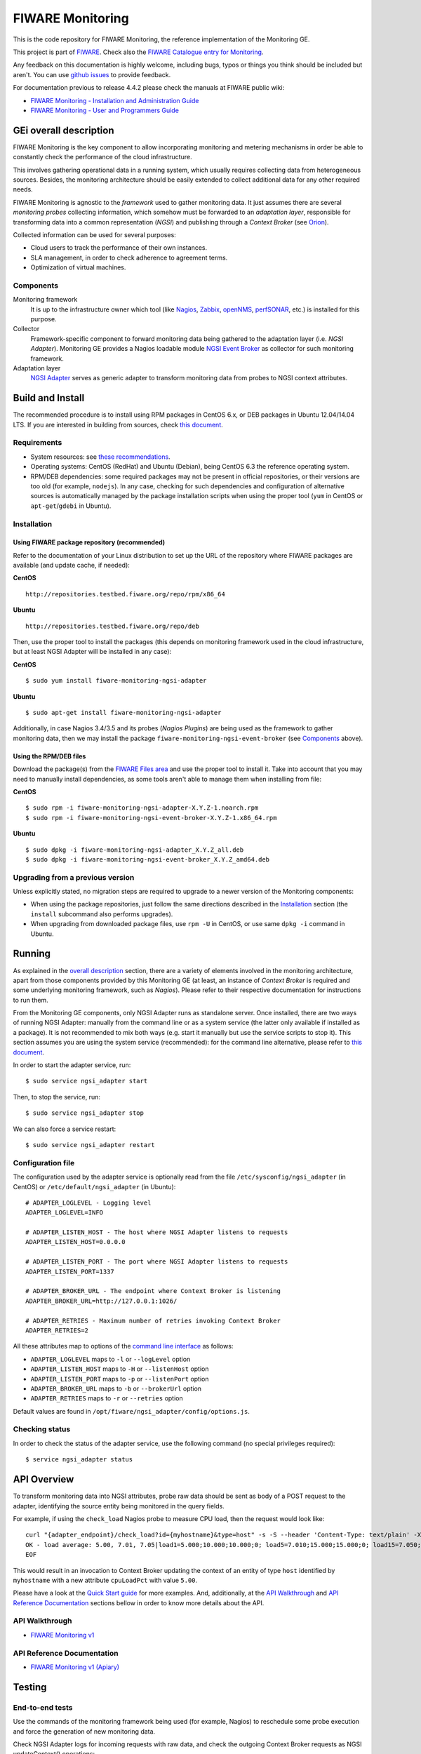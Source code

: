 ===================
 FIWARE Monitoring
===================

This is the code repository for FIWARE Monitoring, the reference implementation
of the Monitoring GE.

This project is part of FIWARE_. Check also the
`FIWARE Catalogue entry for Monitoring`__.

__ `FIWARE Catalogue - Monitoring GE`_

Any feedback on this documentation is highly welcome, including bugs, typos
or things you think should be included but aren't. You can use `github issues`__
to provide feedback.

__ `FIWARE Monitoring - GitHub issues`_

For documentation previous to release 4.4.2 please check the manuals at FIWARE
public wiki:

- `FIWARE Monitoring - Installation and Administration Guide`_
- `FIWARE Monitoring - User and Programmers Guide`_


GEi overall description
=======================

FIWARE Monitoring is the key component to allow incorporating monitoring and
metering mechanisms in order be able to constantly check the performance of
the cloud infrastructure.

This involves gathering operational data in a running system, which usually
requires collecting data from heterogeneous sources. Besides, the monitoring
architecture should be easily extended to collect additional data for any
other required needs.

FIWARE Monitoring is agnostic to the *framework* used to gather monitoring
data. It just assumes there are several *monitoring probes* collecting
information, which somehow must be forwarded to an *adaptation layer*,
responsible for transforming data into a common representation (*NGSI*)
and publishing through a *Context Broker* (see Orion__).

__ `FIWARE Orion Context Broker`_

Collected information can be used for several purposes:

- Cloud users to track the performance of their own instances.
- SLA management, in order to check adherence to agreement terms.
- Optimization of virtual machines.


Components
----------

Monitoring framework
    It is up to the infrastructure owner which tool (like Nagios_, Zabbix_,
    openNMS_, perfSONAR_, etc.) is installed for this purpose.

Collector
    Framework-specific component to forward monitoring data being gathered
    to the adaptation layer (i.e. *NGSI Adapter*). Monitoring GE provides a
    Nagios loadable module `NGSI Event Broker <ngsi_event_broker/README.rst>`_
    as collector for such monitoring framework.

Adaptation layer
    `NGSI Adapter <ngsi_adapter/README.rst>`_ serves as generic adapter to
    transform monitoring data from probes to NGSI context attributes.


Build and Install
=================

The recommended procedure is to install using RPM packages in CentOS 6.x,
or DEB packages in Ubuntu 12.04/14.04 LTS. If you are interested in building
from sources, check `this document <doc/manuals/admin/build_source.rst>`_.


Requirements
------------

- System resources: see `these recommendations
  <doc/manuals/admin/resources.rst#resources-recommendations>`_.
- Operating systems: CentOS (RedHat) and Ubuntu (Debian), being CentOS 6.3 the
  reference operating system.
- RPM/DEB dependencies: some required packages may not be present in official
  repositories, or their versions are too old (for example, ``nodejs``). In any
  case, checking for such dependencies and configuration of alternative sources
  is automatically managed by the package installation scripts when using the
  proper tool (``yum`` in CentOS or ``apt-get``/``gdebi`` in Ubuntu).


Installation
------------

Using FIWARE package repository (recommended)
~~~~~~~~~~~~~~~~~~~~~~~~~~~~~~~~~~~~~~~~~~~~~

Refer to the documentation of your Linux distribution to set up the URL of the
repository where FIWARE packages are available (and update cache, if needed):

**CentOS** ::

    http://repositories.testbed.fiware.org/repo/rpm/x86_64

**Ubuntu** ::

    http://repositories.testbed.fiware.org/repo/deb

Then, use the proper tool to install the packages (this depends on monitoring
framework used in the cloud infrastructure, but at least NGSI Adapter will be
installed in any case):

**CentOS** ::

    $ sudo yum install fiware-monitoring-ngsi-adapter

**Ubuntu** ::

    $ sudo apt-get install fiware-monitoring-ngsi-adapter

Additionally, in case Nagios 3.4/3.5 and its probes (*Nagios Plugins*) are
being used as the framework to gather monitoring data, then we may install
the package ``fiware-monitoring-ngsi-event-broker`` (see Components_ above).


Using the RPM/DEB files
~~~~~~~~~~~~~~~~~~~~~~~

Download the package(s) from the `FIWARE Files area`__ and use the proper
tool to install it. Take into account that you may need to manually install
dependencies, as some tools aren't able to manage them when installing from
file:

__ `FIWARE Monitoring - Forge files area`_

**CentOS** ::

    $ sudo rpm -i fiware-monitoring-ngsi-adapter-X.Y.Z-1.noarch.rpm
    $ sudo rpm -i fiware-monitoring-ngsi-event-broker-X.Y.Z-1.x86_64.rpm

**Ubuntu** ::

    $ sudo dpkg -i fiware-monitoring-ngsi-adapter_X.Y.Z_all.deb
    $ sudo dpkg -i fiware-monitoring-ngsi-event-broker_X.Y.Z_amd64.deb


Upgrading from a previous version
---------------------------------

Unless explicitly stated, no migration steps are required to upgrade to a
newer version of the Monitoring components:

- When using the package repositories, just follow the same directions
  described in the Installation_ section (the ``install`` subcommand also
  performs upgrades).
- When upgrading from downloaded package files, use ``rpm -U`` in CentOS, or
  use same ``dpkg -i`` command in Ubuntu.


Running
=======

As explained in the `overall description`__ section, there are a variety of
elements involved in the monitoring architecture, apart from those components
provided by this Monitoring GE (at least, an instance of *Context Broker* is
required and some underlying monitoring framework, such as *Nagios*). Please
refer to their respective documentation for instructions to run them.

__ `GEi overall description`_

From the Monitoring GE components, only NGSI Adapter runs as standalone server.
Once installed, there are two ways of running NGSI Adapter: manually from the
command line or as a system service (the latter only available if installed as
a package). It is not recommended to mix both ways (e.g. start it manually but
use the service scripts to stop it). This section assumes you are using the
system service (recommended): for the command line alternative, please refer
to `this document <doc/manuals/admin/adapter_cli.rst>`_.

In order to start the adapter service, run::

    $ sudo service ngsi_adapter start

Then, to stop the service, run::

    $ sudo service ngsi_adapter stop

We can also force a service restart::

    $ sudo service ngsi_adapter restart


Configuration file
------------------

The configuration used by the adapter service is optionally read from the file
``/etc/sysconfig/ngsi_adapter`` (in CentOS) or ``/etc/default/ngsi_adapter``
(in Ubuntu):

::

    # ADAPTER_LOGLEVEL - Logging level
    ADAPTER_LOGLEVEL=INFO

    # ADAPTER_LISTEN_HOST - The host where NGSI Adapter listens to requests
    ADAPTER_LISTEN_HOST=0.0.0.0

    # ADAPTER_LISTEN_PORT - The port where NGSI Adapter listens to requests
    ADAPTER_LISTEN_PORT=1337

    # ADAPTER_BROKER_URL - The endpoint where Context Broker is listening
    ADAPTER_BROKER_URL=http://127.0.0.1:1026/

    # ADAPTER_RETRIES - Maximum number of retries invoking Context Broker
    ADAPTER_RETRIES=2


All these attributes map to options of the `command line interface
<doc/manuals/admin/adapter_cli.rst>`_ as follows:

- ``ADAPTER_LOGLEVEL`` maps to ``-l`` or ``--logLevel`` option
- ``ADAPTER_LISTEN_HOST`` maps to ``-H`` or ``--listenHost`` option
- ``ADAPTER_LISTEN_PORT`` maps to ``-p`` or ``--listenPort`` option
- ``ADAPTER_BROKER_URL`` maps to ``-b`` or ``--brokerUrl`` option
- ``ADAPTER_RETRIES`` maps to ``-r`` or ``--retries`` option

Default values are found in ``/opt/fiware/ngsi_adapter/config/options.js``.


Checking status
---------------

In order to check the status of the adapter service, use the following command
(no special privileges required):

::

    $ service ngsi_adapter status


API Overview
============

To transform monitoring data into NGSI attributes, probe raw data should be
sent as body of a POST request to the adapter, identifying the source entity
being monitored in the query fields.

For example, if using the ``check_load`` Nagios probe to measure CPU load,
then the request would look like:

::

    curl "{adapter_endpoint}/check_load?id={myhostname}&type=host" -s -S --header 'Content-Type: text/plain' -X POST -d @- <<-EOF
    OK - load average: 5.00, 7.01, 7.05|load1=5.000;10.000;10.000;0; load5=7.010;15.000;15.000;0; load15=7.050;30.000;30.000;0;
    EOF

This would result in an invocation to Context Broker updating the context
of an entity of type ``host`` identified by ``myhostname`` with a new
attribute ``cpuLoadPct`` with value ``5.00``.

Please have a look at the `Quick Start guide
<doc/manuals/quick_start_guide.rst>`_ for more examples. And, additionally,
at the `API Walkthrough`_ and `API Reference Documentation`_ sections bellow
in order to know more details about the API.


API Walkthrough
---------------

- `FIWARE Monitoring v1 <doc/manuals/user/walkthrough_api_v1.rst>`_


API Reference Documentation
---------------------------

- `FIWARE Monitoring v1 (Apiary)`__

__ `FIWARE Monitoring - Apiary`_


Testing
=======

End-to-end tests
----------------

Use the commands of the monitoring framework being used (for example, Nagios)
to reschedule some probe execution and force the generation of new monitoring
data.

Check NGSI Adapter logs for incoming requests with raw data, and check the
outgoing Context Broker requests as NGSI updateContext() operations:

::

    $ cat /var/log/ngsi_adapter/ngsi_adapter.log
    time=... | lvl=INFO | trans=ci2627bx00000b42g8m2pxw3z | op=POST | msg=Request on resource /check_xxx with params id=xxx&type=xxx
    time=... | lvl=INFO | trans=ci2627bx00000b42g8m2pxw3z | op=POST | msg=Response status 200 OK
    time=... | lvl=INFO | trans=ci2627bx00000b42g8m2pxw3z | op=UpdateContext | msg=Request to ContextBroker at http://host:1026/...


Finally, query Context Broker API to check whether entity attributes have been
updated according to the new monitoring data (see details here__)

__ `FIWARE Orion Context Broker`_


Unit tests
----------

The ``test`` target is used for running the unit tests in both components of
Monitoring GE:

::

    $ cd ngsi_adapter
    $ grunt test

    $ cd ngsi_event_broker
    $ make test  # synonym of standard 'check' target


Please have a look at the section `building from source code
<doc/manuals/admin/build_source.rst>`_ in order to get more
information about how to prepare the environment to run the
unit tests.


Advanced topics
===============

- Installation and administration

  * `Building from sources <doc/manuals/admin/build_source.rst>`_
  * `Running Adapter from command line <doc/manuals/admin/adapter_cli.rst>`_
  * `Logs <doc/manuals/admin/logs.rst>`_
  * `Resources & I/O Flows <doc/manuals/admin/resources.rst>`_


License
=======

\(c) 2013-2015 Telefónica I+D, Apache License 2.0


.. REFERENCES

.. _FIWARE: http://www.fiware.org
.. _FIWARE Catalogue - Monitoring GE: http://catalogue.fiware.org/enablers/monitoring-ge-fiware-implementation
.. _FIWARE Monitoring - GitHub issues: https://github.com/telefonicaid/fiware-monitoring/issues/new
.. _FIWARE Monitoring - User and Programmers Guide: https://forge.fiware.org/plugins/mediawiki/wiki/fiware/index.php/Monitoring_-_User_and_Programmers_Guide
.. _FIWARE Monitoring - Installation and Administration Guide: https://forge.fiware.org/plugins/mediawiki/wiki/fiware/index.php/Monitoring_-_Installation_and_Administration_Guide
.. _FIWARE Monitoring - Forge files area: https://forge.fiware.org/frs/?group_id=7#title_cloud-monitoring
.. _FIWARE Monitoring - Apiary: https://jsapi.apiary.io/apis/fiwaremonitoring/reference.html
.. _FIWARE Orion Context Broker: https://github.com/telefonicaid/fiware-orion
.. _Nagios: http://www.nagios.org/
.. _Zabbix: http://www.zabbix.com/
.. _openNMS: http://www.opennms.org/
.. _perfSONAR: http://www.perfsonar.net/

